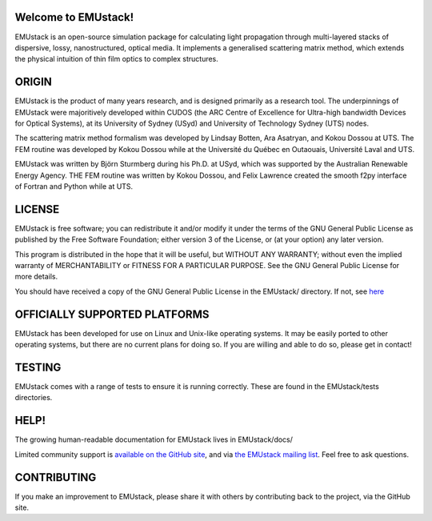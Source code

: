 Welcome to EMUstack!
--------------------

EMUstack is an open-source simulation package for calculating light propagation through multi-layered stacks of dispersive, lossy, nanostructured, optical media. It implements a generalised scattering matrix method, which extends the physical intuition of thin film optics to complex structures.


ORIGIN
------

EMUstack is the product of many years research, and is designed primarily as a research tool.
The underpinnings of EMUstack were majoritively developed within CUDOS (the ARC Centre of Excellence for Ultra-high bandwidth Devices for Optical Systems), at its University of Sydney (USyd) and University of Technology Sydney (UTS) nodes.

The scattering matrix method formalism was developed by Lindsay Botten, Ara Asatryan, and Kokou Dossou at UTS. The FEM routine was developed by Kokou Dossou while at the Université du Québec en Outaouais, Université Laval and UTS.

EMUstack was written by Björn Sturmberg during his Ph.D. at USyd, which was supported by the Australian Renewable Energy Agency. THE FEM routine was written by Kokou Dossou, and Felix Lawrence created the smooth f2py interface of Fortran and Python while at UTS.


LICENSE
-------

EMUstack is free software; you can redistribute it and/or modify it under the terms of the GNU General Public License as published by the Free Software Foundation; either version 3 of the License, or (at your option) any later version.

This program is distributed in the hope that it will be useful, but WITHOUT ANY WARRANTY; without even the implied warranty of MERCHANTABILITY or FITNESS FOR A PARTICULAR PURPOSE. See the GNU General Public License for more details.

You should have received a copy of the GNU General Public License in the EMUstack/ directory. If not, see `here <http://www.gnu.org/copyleft/gpl.html>`_


OFFICIALLY SUPPORTED PLATFORMS
------------------------------

EMUstack has been developed for use on Linux and Unix-like operating systems. It may be easily ported to other operating systems, but there are no current plans for doing so. If you are willing and able to do so, please get in contact!


TESTING
-------

EMUstack comes with a range of tests to ensure it is running correctly. These are found in the EMUstack/tests directories.


HELP!
-----

The growing human-readable documentation for EMUstack lives in EMUstack/docs/

Limited community support is `available on the GitHub site <https://github.com/bjornsturmberg/EMUstack>`_, and via `the EMUstack mailing list <https://groups.google.com/forum/#!forum/emustack>`_. Feel free to ask questions.


CONTRIBUTING
------------

If you make an improvement to EMUstack, please share it with others by contributing back to the project, via the GitHub site.
